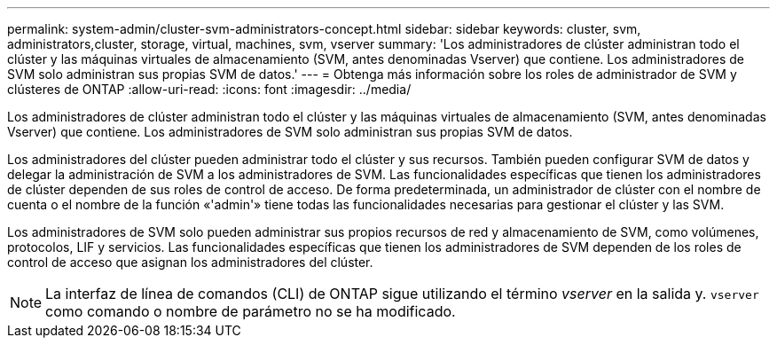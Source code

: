 ---
permalink: system-admin/cluster-svm-administrators-concept.html 
sidebar: sidebar 
keywords: cluster, svm, administrators,cluster, storage, virtual, machines, svm, vserver 
summary: 'Los administradores de clúster administran todo el clúster y las máquinas virtuales de almacenamiento (SVM, antes denominadas Vserver) que contiene. Los administradores de SVM solo administran sus propias SVM de datos.' 
---
= Obtenga más información sobre los roles de administrador de SVM y clústeres de ONTAP
:allow-uri-read: 
:icons: font
:imagesdir: ../media/


[role="lead"]
Los administradores de clúster administran todo el clúster y las máquinas virtuales de almacenamiento (SVM, antes denominadas Vserver) que contiene. Los administradores de SVM solo administran sus propias SVM de datos.

Los administradores del clúster pueden administrar todo el clúster y sus recursos. También pueden configurar SVM de datos y delegar la administración de SVM a los administradores de SVM. Las funcionalidades específicas que tienen los administradores de clúster dependen de sus roles de control de acceso. De forma predeterminada, un administrador de clúster con el nombre de cuenta o el nombre de la función «'admin'» tiene todas las funcionalidades necesarias para gestionar el clúster y las SVM.

Los administradores de SVM solo pueden administrar sus propios recursos de red y almacenamiento de SVM, como volúmenes, protocolos, LIF y servicios. Las funcionalidades específicas que tienen los administradores de SVM dependen de los roles de control de acceso que asignan los administradores del clúster.

[NOTE]
====
La interfaz de línea de comandos (CLI) de ONTAP sigue utilizando el término _vserver_ en la salida y. `vserver` como comando o nombre de parámetro no se ha modificado.

====